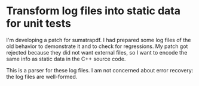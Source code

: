 * Transform log files into static data for unit tests

I'm developing a patch for sumatrapdf.  I had prepared
some log files of the old behavior to demonstrate it and
to check for regressions.  My patch got rejected because
they did not want external files, so I want to encode the
same info as static data in the C++ source code.

This is a parser for these log files.  I am not concerned
about error recovery: the log files are well-formed.

